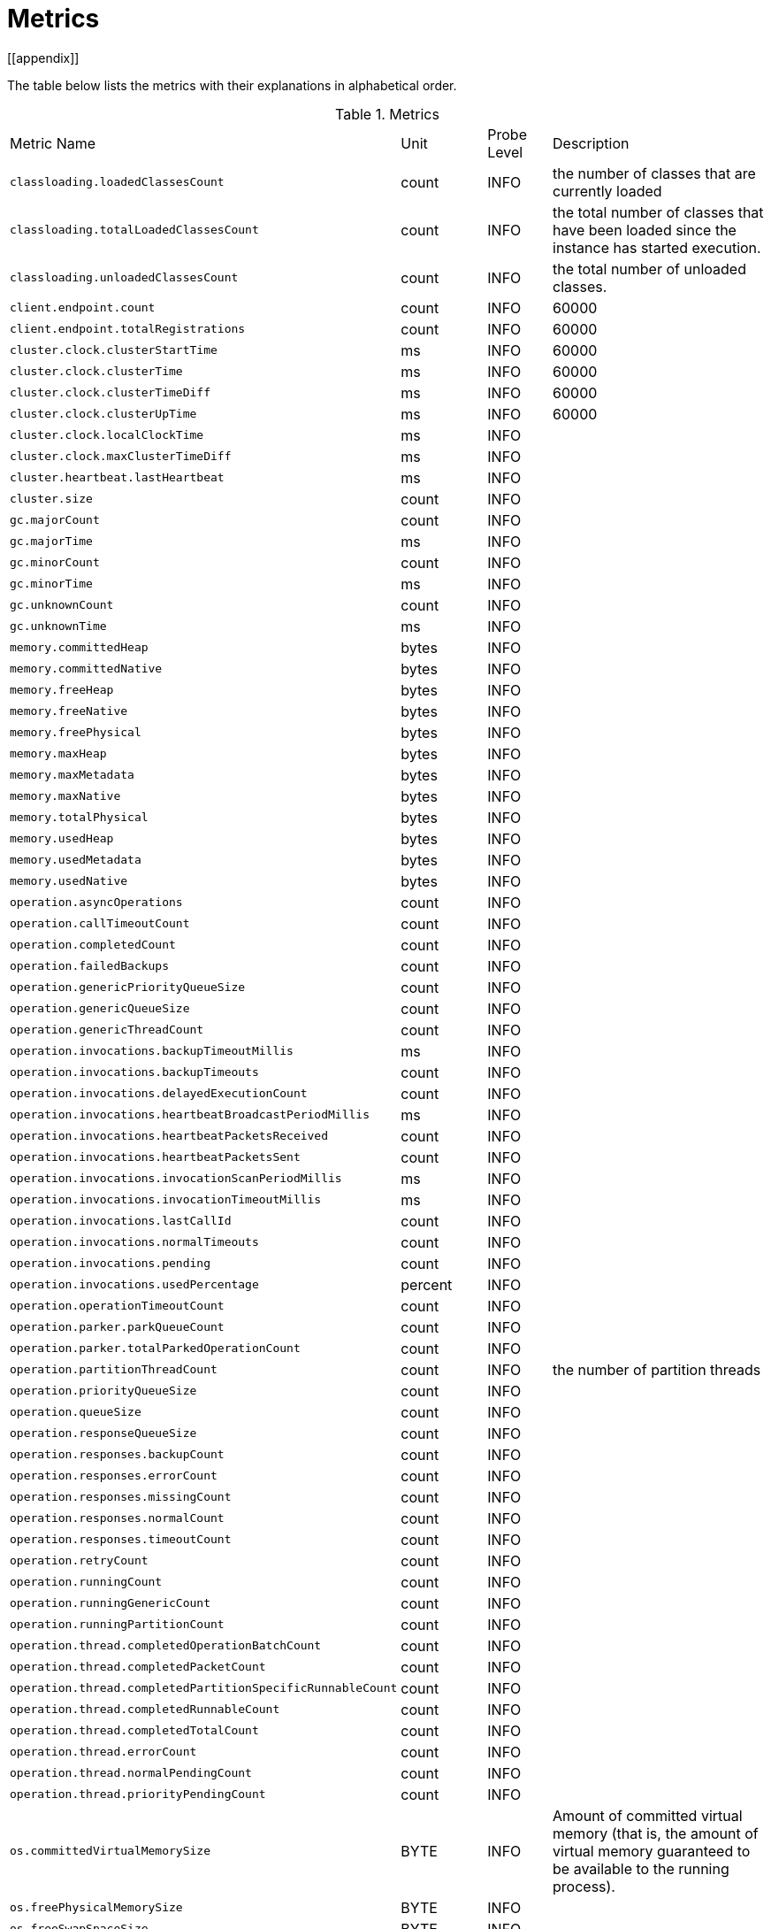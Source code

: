 = Metrics
[[appendix]]

The table below lists the metrics with their explanations in alphabetical order.

[cols="2,1,1,4a"]
.Metrics
|===
| Metric Name
| Unit
| Probe Level
| Description

|`classloading.loadedClassesCount`
|count
|INFO
|the number of classes that are currently loaded

|`classloading.totalLoadedClassesCount`
|count
|INFO
|the total number of classes that have been loaded since the instance has started execution.

|`classloading.unloadedClassesCount`
|count
|INFO
|the total number of unloaded classes.

|`client.endpoint.count`
|count
|INFO
|60000

|`client.endpoint.totalRegistrations`
|count
|INFO
|60000

|`cluster.clock.clusterStartTime`
|ms
|INFO
|60000

|`cluster.clock.clusterTime`
|ms
|INFO
|60000

|`cluster.clock.clusterTimeDiff`
|ms
|INFO
|60000

|`cluster.clock.clusterUpTime`
|ms
|INFO
|60000

|`cluster.clock.localClockTime`
|ms
|INFO
|

|`cluster.clock.maxClusterTimeDiff`
|ms
|INFO
|

|`cluster.heartbeat.lastHeartbeat`
|ms
|INFO
|

|`cluster.size`
|count
|INFO
|

|`gc.majorCount`
|count
|INFO
|

|`gc.majorTime`
|ms
|INFO
|

|`gc.minorCount`
|count
|INFO
|

|`gc.minorTime`
|ms
|INFO
|

|`gc.unknownCount`
|count
|INFO
|

|`gc.unknownTime`
|ms
|INFO
|

|`memory.committedHeap`
|bytes
|INFO
|

|`memory.committedNative`
|bytes
|INFO
|

|`memory.freeHeap`
|bytes
|INFO
|

|`memory.freeNative`
|bytes
|INFO
|

|`memory.freePhysical`
|bytes
|INFO
|

|`memory.maxHeap`
|bytes
|INFO
|

|`memory.maxMetadata`
|bytes
|INFO
|

|`memory.maxNative`
|bytes
|INFO
|

|`memory.totalPhysical`
|bytes
|INFO
|

|`memory.usedHeap`
|bytes
|INFO
|

|`memory.usedMetadata`
|bytes
|INFO
|

|`memory.usedNative`
|bytes
|INFO
|

|`operation.asyncOperations`
|count
|INFO
|

|`operation.callTimeoutCount`
|count
|INFO
|

|`operation.completedCount`
|count
|INFO
|

|`operation.failedBackups`
|count
|INFO
|

|`operation.genericPriorityQueueSize`
|count
|INFO
|

|`operation.genericQueueSize`
|count
|INFO
|

|`operation.genericThreadCount`
|count
|INFO
|

|`operation.invocations.backupTimeoutMillis`
|ms
|INFO
|

|`operation.invocations.backupTimeouts`
|count
|INFO
|

|`operation.invocations.delayedExecutionCount`
|count
|INFO
|

|`operation.invocations.heartbeatBroadcastPeriodMillis`
|ms
|INFO
|

|`operation.invocations.heartbeatPacketsReceived`
|count
|INFO
|

|`operation.invocations.heartbeatPacketsSent`
|count
|INFO
|

|`operation.invocations.invocationScanPeriodMillis`
|ms
|INFO
|

|`operation.invocations.invocationTimeoutMillis`
|ms
|INFO
|

|`operation.invocations.lastCallId`
|count
|INFO
|

|`operation.invocations.normalTimeouts`
|count
|INFO
|

|`operation.invocations.pending`
|count
|INFO
|

|`operation.invocations.usedPercentage`
|percent
|INFO
|

|`operation.operationTimeoutCount`
|count
|INFO
|

|`operation.parker.parkQueueCount`
|count
|INFO
|

|`operation.parker.totalParkedOperationCount`
|count
|INFO
|

|`operation.partitionThreadCount`
|count
|INFO
|the number of partition threads

|`operation.priorityQueueSize`
|count
|INFO
|

|`operation.queueSize`
|count
|INFO
|

|`operation.responseQueueSize`
|count
|INFO
|

|`operation.responses.backupCount`
|count
|INFO
|

|`operation.responses.errorCount`
|count
|INFO
|

|`operation.responses.missingCount`
|count
|INFO
|

|`operation.responses.normalCount`
|count
|INFO
|

|`operation.responses.timeoutCount`
|count
|INFO
|

|`operation.retryCount`
|count
|INFO
|

|`operation.runningCount`
|count
|INFO
|

|`operation.runningGenericCount`
|count
|INFO
|

|`operation.runningPartitionCount`
|count
|INFO
|

|`operation.thread.completedOperationBatchCount`
|count
|INFO
|

|`operation.thread.completedPacketCount`
|count
|INFO
|

|`operation.thread.completedPartitionSpecificRunnableCount`
|count
|INFO
|

|`operation.thread.completedRunnableCount`
|count
|INFO
|

|`operation.thread.completedTotalCount`
|count
|INFO
|

|`operation.thread.errorCount`
|count
|INFO
|

|`operation.thread.normalPendingCount`
|count
|INFO
|

|`operation.thread.priorityPendingCount`
|count
|INFO
|

|`os.committedVirtualMemorySize`
|BYTE
|INFO
|Amount of committed virtual memory (that is, the amount of virtual memory guaranteed to be available to the running process).

|`os.freePhysicalMemorySize`
|BYTE
|INFO
|

|`os.freeSwapSpaceSize`
|BYTE
|INFO
|

|`os.maxFileDescriptorCount`
|count
|INFO
|the max number of open file descriptors (only for UNIX platforms).

|`os.openFileDescriptorCount`
|count
|INFO
|the number of open file descriptors (only for UNIX platforms).

|`os.processCpuLoad`
|percentage
|INFO
|

|`os.processCpuTime`
|ms
|INFO
|

|`os.systemCpuLoad`
|percentage
|INFO
|


|`os.systemLoadAverage`
|Percentage
|INFO
|the system load average for the last minute, or a negative value if not available

|`os.totalPhysicalMemorySize`
|byte
|INFO
|

|`os.totalSwapSpaceSize`
|byte
|INFO
|

|`partitions.activePartitionCount`
|count
|INFO
|

|`partitions.completedMigrations`
|count
|INFO
|the number of completed migrations on the latest repartitioning round

|`partitions.elapsedDestinationCommitTime`
|ns
|INFO
|the total elapsed time of commit operations' executions to the destination endpoint on the latest repartitioning round

|`partitions.elapsedMigrationOperationTime`
|ns
|INFO
|the total elapsed time of migration & replication operations' executions from source to destination endpoints on the latest repartitioning round

|`partitions.elapsedMigrationTime`
|ns
|INFO
|the total elapsed time from start of migration tasks to their completion on the latest repartitioning round

|`partitions.lastRepartitionTime`
|ms
|INFO
|

|`partitions.localPartitionCount`
|count
|INFO
|

|`partitions.maxBackupCount`
|count
|INFO
|

|`partitions.memberGroupsSize`
|count
|INFO
|

|`partitions.migrationActive`
|boolean
|INFO
|

|`partitions.migrationQueueSize`
|count
|INFO
|

|`partitions.partitionCount`
|count
|INFO
|

|`partitions.plannedMigrations`
|count
|INFO
|

|`partitions.replicaSyncRequestsCounter`
|count
|INFO
|

|`partitions.replicaSyncSemaphore`
|count
|INFO
|

|`partitions.stateStamp`
|count
|INFO
|

|`partitions.totalCompletedMigrations`
|count
|INFO
|the total number of completed migrations

|`partitions.totalElapsedDestinationCommitTime`
|ns
|INFO
|the total elapsed time of commit operations' executions to the destination endpoint since the beginning

|`partitions.totalElapsedMigrationOperationTime`
|ns
|INFO
|the total elapsed time of migration & replication operations' executions from source to destination endpoints since the beginning

|`partitions.totalElapsedMigrationTime`
|ns
|INFO
|the total elapsed time from start of migration tasks to their completion since the beginning

|`proxy.createdCount`
|count
|INFO
|the number of created proxies for a given service.

|`proxy.destroyedCount`
|count
|INFO
|the number of destroyed proxies for a given service.

|`proxy.proxyCount`
|count
|INFO
|the number of active proxies for a given service. e.g., the number of all proxies for the IMap.


|`raft.destroyedGroupIds`
|COUNT
|INFO
|

|`raft.metadata.activeMembers`
|COUNT
|INFO
|

|`raft.metadata.activeMembersCommitIndex`
|COUNT
|INFO
|

|`raft.metadata.groups`
|COUNT
|INFO
|

|`raft.missingMembers`
|COUNT
|INFO
|

|`raft.nodes`
|COUNT
|INFO
|

|`raft.terminatedRaftNodeGroupIds`
|COUNT
|INFO
|

|`runtime.availableProcessors`
|COUNT
|INFO
|the number of processors available to the JVM

|`runtime.freeMemory`
|BYTE
|INFO
|the amount of free memory in the JVM.

|`runtime.maxMemory`
|BYTE
|INFO
|the maximum amount of memory that the JVM will attempt to use.

|`runtime.totalMemory`
|BYTE
|INFO
|the total amount of memory in the JVM. The value returned by this method may vary over time, depending on the host environment.

|`runtime.upTime`
|MS
|INFO
|the uptime of the JVM

|`runtime.usedMemory`
|BYTE
|INFO
|an approximation to the total amount of memory currently used

|`thread.daemonThreadCount`
|COUNT
|INFO
|the number of daemon threads

|`thread.peakThreadCount`
|COUNT
|INFO
|

|`thread.threadCount`
|COUNT
|INFO
|

|`thread.totalStartedThreadCount`
|COUNT
|INFO
|

|`transactions.commitCount`
|COUNT
|INFO
|the number of committed transactions

|`transactions.rollbackCount`
|COUNT
|INFO
|the number of rollbacked transactions

|`transactions.startCount`
|COUNT
|INFO
|the number of started transactions

